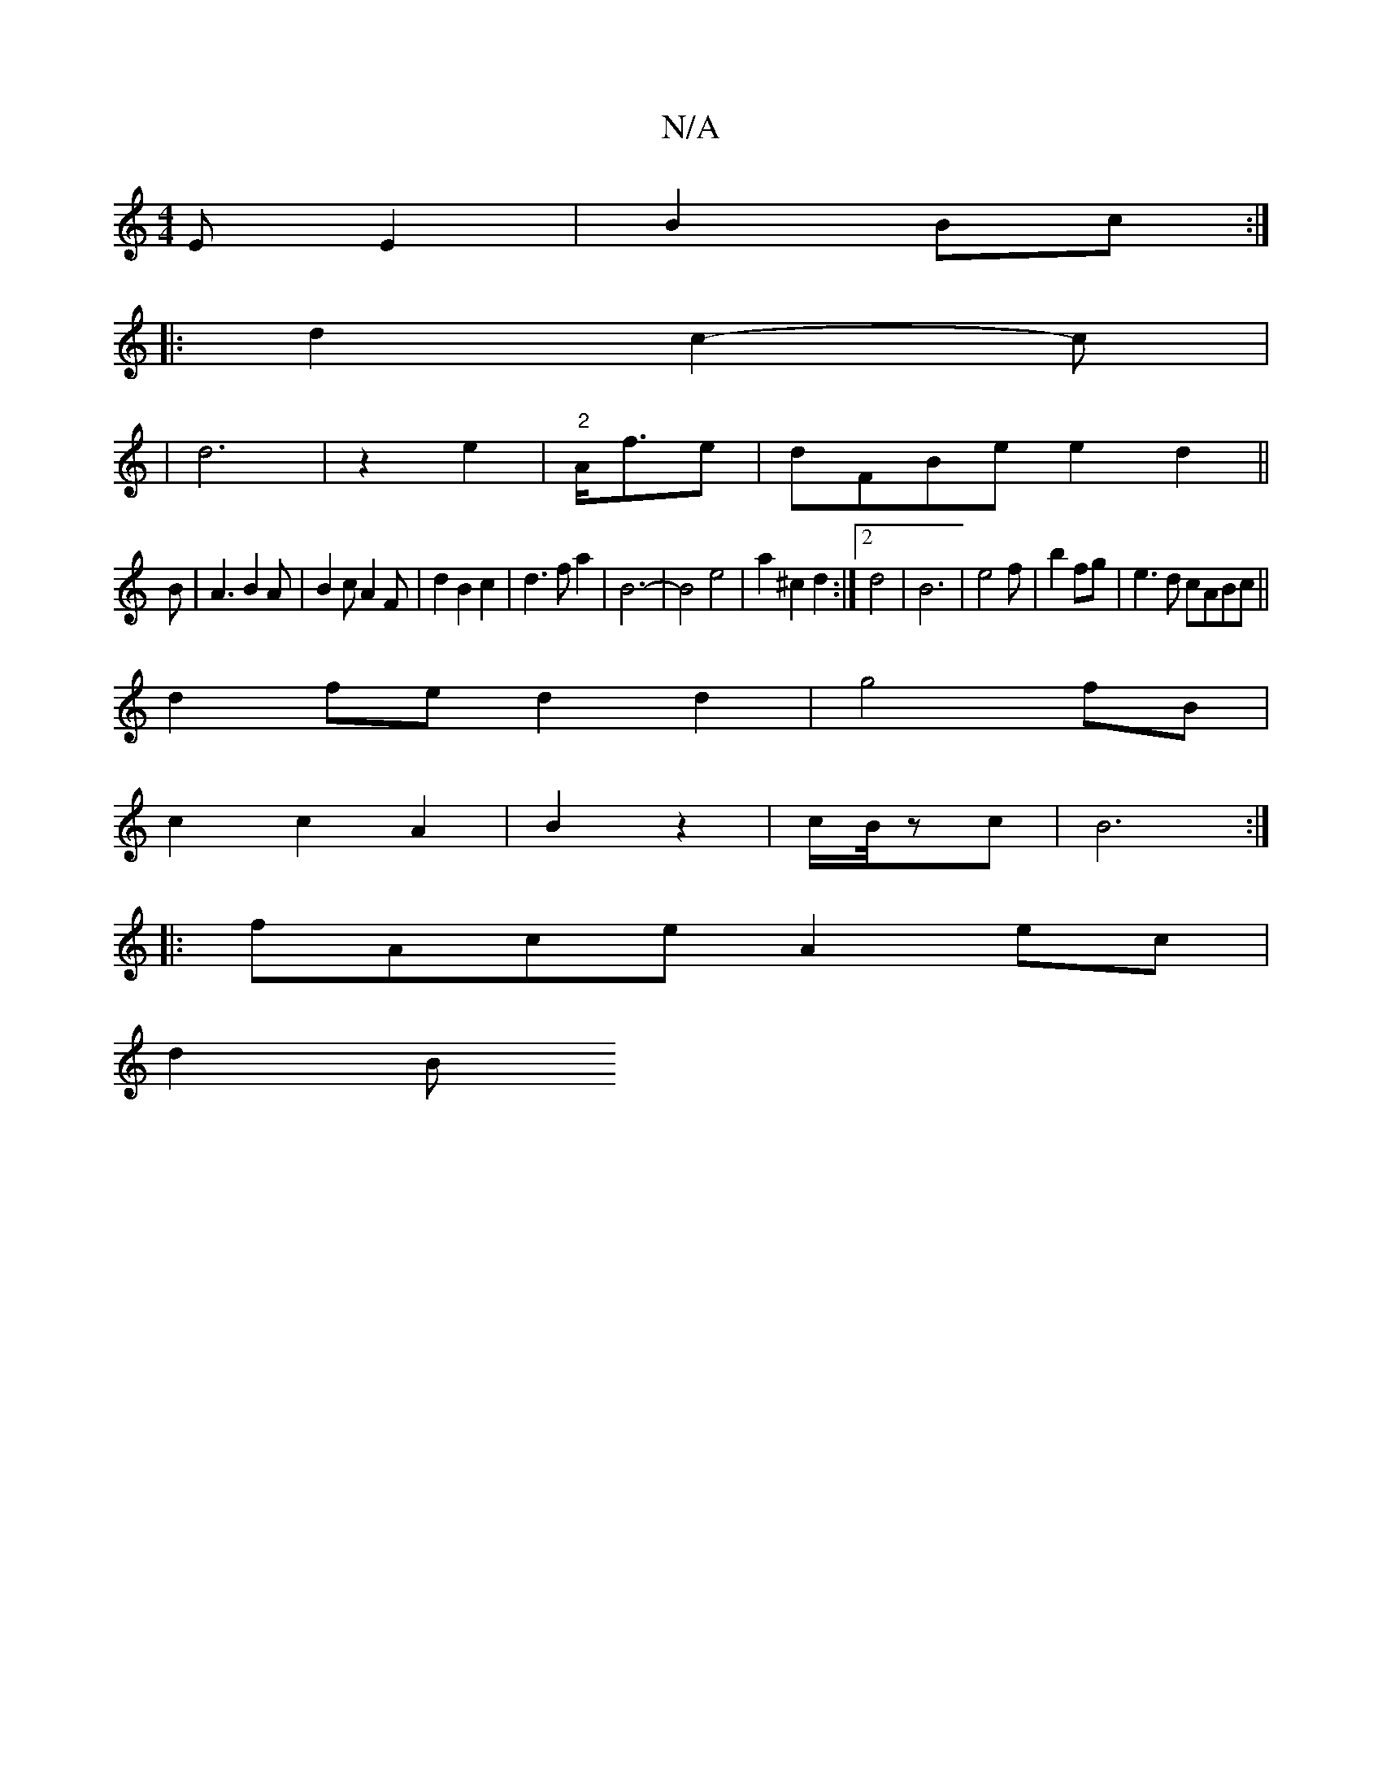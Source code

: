 X:1
T:N/A
M:4/4
R:N/A
K:Cmajor
E E2|B2 Bc:|
|:d2 c2-c|
|d6|z2 e2|"2"A<f-e | dFBe e2d2||
B|A3 B2A|B2cA2F|d2B2 c2|d3fa2|B6-|B4 e4|a2^c2d2:|2 d4- | B6-|e4f|b2fg | e3d cABc||
d2fe d2 d2|g4fB|
c2c2A2|B2 z2|c/B/4zc|B6:|
|: fAce A2ec|
d2B
